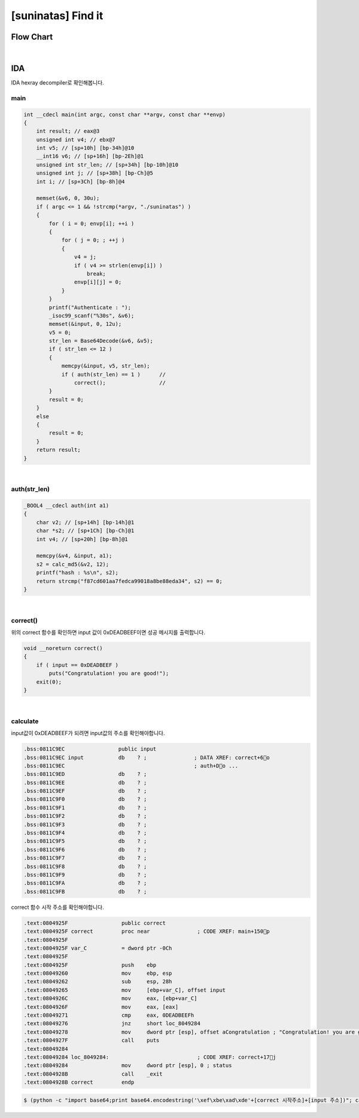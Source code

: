=====================================================================
[suninatas] Find it
=====================================================================

Flow Chart
================================================================================================================

.. graphviz::

    digraph foo {
        a -> b -> c;
        c -> d [label="1",arrowhead="normal"];
        c -> e [label="0",arrowhead="normal"];
        
        a [shape=box, color=lightblue, label="IDA"];
        b [shape=box, label="main()"];
        c [shape=diamond, label="auth(str_len)"];
        d [shape=box, label="correct()"];
        e [shape=box, label="wrong!"];
        
        
    }

|

IDA
================================================================================================================

IDA hexray decompiler로 확인해봅니다.

main
------------------------------------------------------------------------------------------------------------

.. code-block:: c

    int __cdecl main(int argc, const char **argv, const char **envp)
    {
        int result; // eax@3
        unsigned int v4; // ebx@7
        int v5; // [sp+10h] [bp-34h]@10
        __int16 v6; // [sp+16h] [bp-2Eh]@1
        unsigned int str_len; // [sp+34h] [bp-10h]@10
        unsigned int j; // [sp+38h] [bp-Ch]@5
        int i; // [sp+3Ch] [bp-8h]@4

        memset(&v6, 0, 30u);
        if ( argc <= 1 && !strcmp(*argv, "./suninatas") )
        {
            for ( i = 0; envp[i]; ++i )
            {
                for ( j = 0; ; ++j )
                {
                    v4 = j;
                    if ( v4 >= strlen(envp[i]) )
                        break;
                    envp[i][j] = 0;
                }
            }
            printf("Authenticate : ");
            _isoc99_scanf("%30s", &v6);
            memset(&input, 0, 12u);
            v5 = 0;
            str_len = Base64Decode(&v6, &v5);
            if ( str_len <= 12 )
            {
                memcpy(&input, v5, str_len); 
                if ( auth(str_len) == 1 )      //
                    correct();                 //
            }
            result = 0;
        }
        else
        {
            result = 0;
        }
        return result;
    }

|

auth(str_len)
------------------------------------------------------------------------------------------------------------

.. code-block:: c

    _BOOL4 __cdecl auth(int a1)
    {
        char v2; // [sp+14h] [bp-14h]@1
        char *s2; // [sp+1Ch] [bp-Ch]@1
        int v4; // [sp+20h] [bp-8h]@1

        memcpy(&v4, &input, a1);
        s2 = calc_md5(&v2, 12);
        printf("hash : %s\n", s2);
        return strcmp("f87cd601aa7fedca99018a8be88eda34", s2) == 0;
    }

|

correct()
------------------------------------------------------------------------------------------------------------

위의 correct 함수를 확인하면 input 값이 0xDEADBEEF이면 성공 메시지를 출력합니다.

.. code-block:: c

    void __noreturn correct()
    {
        if ( input == 0xDEADBEEF )
            puts("Congratulation! you are good!");
        exit(0);
    }

|

calculate
------------------------------------------------------------------------------------------------------------

input값이 0xDEADBEEF가 되려면 input값의 주소를 확인해야합니다.

.. code-block:: c

    .bss:0811C9EC                 public input
    .bss:0811C9EC input           db    ? ;               ; DATA XREF: correct+6o
    .bss:0811C9EC                                         ; auth+Do ...
    .bss:0811C9ED                 db    ? ;
    .bss:0811C9EE                 db    ? ;
    .bss:0811C9EF                 db    ? ;
    .bss:0811C9F0                 db    ? ;
    .bss:0811C9F1                 db    ? ;
    .bss:0811C9F2                 db    ? ;
    .bss:0811C9F3                 db    ? ;
    .bss:0811C9F4                 db    ? ;
    .bss:0811C9F5                 db    ? ;
    .bss:0811C9F6                 db    ? ;
    .bss:0811C9F7                 db    ? ;
    .bss:0811C9F8                 db    ? ;
    .bss:0811C9F9                 db    ? ;
    .bss:0811C9FA                 db    ? ;
    .bss:0811C9FB                 db    ? ;

correct 함수 시작 주소를 확인해야합니다.

.. code-block:: c

    .text:0804925F                 public correct
    .text:0804925F correct         proc near               ; CODE XREF: main+150p
    .text:0804925F
    .text:0804925F var_C           = dword ptr -0Ch
    .text:0804925F
    .text:0804925F                 push    ebp
    .text:08049260                 mov     ebp, esp
    .text:08049262                 sub     esp, 28h
    .text:08049265                 mov     [ebp+var_C], offset input
    .text:0804926C                 mov     eax, [ebp+var_C]
    .text:0804926F                 mov     eax, [eax]
    .text:08049271                 cmp     eax, 0DEADBEEFh
    .text:08049276                 jnz     short loc_8049284
    .text:08049278                 mov     dword ptr [esp], offset aCongratulation ; "Congratulation! you are good!"
    .text:0804927F                 call    puts
    .text:08049284
    .text:08049284 loc_8049284:                            ; CODE XREF: correct+17j
    .text:08049284                 mov     dword ptr [esp], 0 ; status
    .text:0804928B                 call    _exit
    .text:0804928B correct         endp

.. code-block:: console

    $ (python -c "import base64;print base64.encodestring('\xef\xbe\xad\xde'+[correct 시작주소]+[input 주소])"; cat) |./suninatas 

